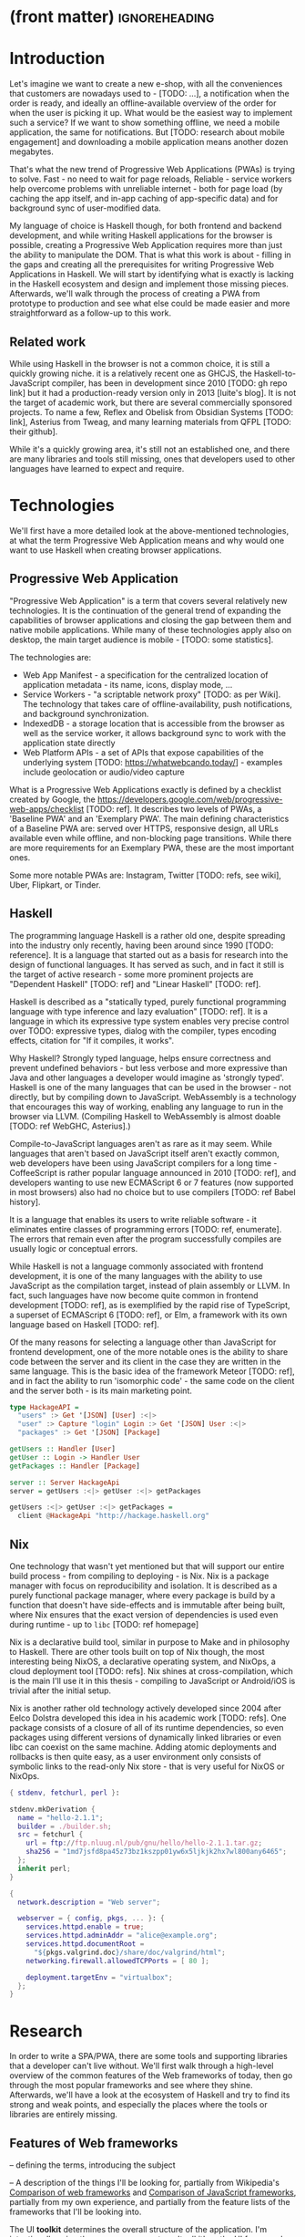* (front matter)                                              :ignoreheading:
#+OPTIONS: texht:nil toc:nil author:nil
#+LATEX_CLASS: fitthesis
#+LATEX_CLASS_OPTIONS: [english,odsaz]
#+BIND: org-latex-title-command ""
# zadani = includes zadani.pdf
# print = B&W links and logo
# cprint = B&W links, color logo
# %\graphicspath{{obrazky-figures/}{./obrazky-figures/}}
#+LaTeX_HEADER: \input{metadata}
#+LATEX_HEADER: \usepackage{minted}
#+LaTeX_HEADER: \usepackage[figure,table]{totalcount}
#+BEGIN_EXPORT latex
\maketitle
\setlength{\parskip}{0pt}
{\hypersetup{hidelinks}\tableofcontents}
\iftotalfigures\listoffigures\fi
\iftotaltables\listoftables\fi
\iftwoside\cleardoublepage\fi
\setlength{\parskip}{0.5\bigskipamount}
#+END_EXPORT

* Introduction
Let's imagine we want to create a new e-shop, with all the conveniences that
customers are nowadays used to - [TODO: ...], a notification when the order is
ready, and ideally an offline-available overview of the order for when the user
is picking it up. What would be the easiest way to implement such a service? If
we want to show something offline, we need a mobile application, the same for
notifications. But [TODO: research about mobile engagement] and downloading a
mobile application means another dozen megabytes.

That's what the new trend of Progressive Web Applications (PWAs) is trying to
solve. Fast - no need to wait for page reloads, Reliable - service workers help
overcome problems with unreliable internet - both for page load (by caching the
app itself, and in-app caching of app-specific data) and for background sync of
user-modified data.

My language of choice is Haskell though, for both frontend and backend
development, and while writing Haskell applications for the browser is possible,
creating a Progressive Web Application requires more than just the ability to
manipulate the DOM. That is what this work is about - filling in the gaps and
creating all the prerequisites for writing Progressive Web Applications in
Haskell. We will start by identifying what is exactly is lacking in the Haskell
ecosystem and design and implement those missing pieces. Afterwards, we'll walk
through the process of creating a PWA from prototype to production and see what
else could be made easier and more straightforward as a follow-up to this work.

** Related work
While using Haskell in the browser is not a common choice, it is still a quickly
growing niche. it is a relatively recent one as GHCJS, the Haskell-to-JavaScript
compiler, has been in development since 2010 [TODO: gh repo link] but it had a
production-ready version only in 2013 [luite's blog]. It is not the target of
academic work, but there are several commercially sponsored projects. To name a
few, Reflex and Obelisk from Obsidian Systems [TODO: link], Asterius from Tweag,
and many learning materials from QFPL [TODO: their github].

While it's a quickly growing area, it's still not an established one, and there
are many libraries and tools still missing, ones that developers used to other
languages have learned to expect and require.

* Technologies
We'll first have a more detailed look at the above-mentioned technologies, at
what the term Progressive Web Application means and why would one want to use
Haskell when creating browser applications.

** Progressive Web Application
"Progressive Web Application" is a term that covers several relatively new
technologies. It is the continuation of the general trend of expanding the
capabilities of browser applications and closing the gap between them and native
mobile applications. While many of these technologies apply also on desktop, the
main target audience is mobile - [TODO: some statistics].

The technologies are:
- Web App Manifest - a specification for the centralized location of application
  metadata - its name, icons, display mode, ...
- Service Workers - "a scriptable network proxy" [TODO: as per Wiki]. The
  technology that takes care of offline-availability, push notifications, and
  background synchronization.
- IndexedDB - a storage location that is accessible from the browser as well as
  the service worker, it allows background sync to work with the application
  state directly
- Web Platform APIs - a set of APIs that expose capabilities of the underlying
  system [TODO: https://whatwebcando.today/] - examples include geolocation or
  audio/video capture

What is a Progressive Web Applications exactly is defined by a checklist created
by Google, the https://developers.google.com/web/progressive-web-apps/checklist
[TODO: ref]. It describes two levels of PWAs, a 'Baseline PWA' and an 'Exemplary
PWA'. The main defining characteristics of a Baseline PWA are: served over
HTTPS, responsive design, all URLs available even while offline, and
non-blocking page transitions. While there are more requirements for an
Exemplary PWA, these are the most important ones.

Some more notable PWAs are: Instagram, Twitter [TODO: refs, see wiki], Uber,
Flipkart, or Tinder.

** Haskell
The programming language Haskell is a rather old one, despite spreading into the
industry only recently, having been around since 1990 [TODO: reference]. It is a
language that started out as a basis for research into the design of functional
languages. It has served as such, and in fact it still is the target of active
research - some more prominent projects are "Dependent Haskell" [TODO: ref] and
"Linear Haskell" [TODO: ref].

Haskell is described as a "statically typed, purely functional programming
language with type inference and lazy evaluation" [TODO: ref]. It is a language
in which its expressive type system enables very precise control over TODO:
expressive types, dialog with the compiler, types encoding effects, citation for
"If it compiles, it works".

Why Haskell? Strongly typed language, helps ensure correctness and prevent
undefined behaviors - but less verbose and more expressive than Java and other
languages a developer would imagine as 'strongly typed'. Haskell is one of the
many languages that can be used in the browser - not directly, but by compiling
down to JavaScript. WebAssembly is a technology that encourages this way
of working, enabling any language to run in the browser via LLVM. (Compiling
Haskell to WebAssembly is almost doable [TODO: ref WebGHC, Asterius].)

Compile-to-JavaScript languages aren't as rare as it may seem. While languages
that aren't based on JavaScript itself aren't exactly common, web developers
have been using JavaScript compilers for a long time - CoffeeScript is rather
popular language announced in 2010 [TODO: ref], and developers wanting to use
new ECMAScript 6 or 7 features (now supported in most browsers) also had no
choice but to use compilers [TODO: ref Babel history].

It is a language that enables its users to write reliable software - it
eliminates entire classes of programming errors [TODO: ref, enumerate]. The
errors that remain even after the program successfully compiles are usually
logic or conceptual errors.

While Haskell is not a language commonly associated with frontend development,
it is one of the many languages with the ability to use JavaScript as the
compilation target, instead of plain assembly or LLVM. In fact, such languages
have now become quite common in frontend development [TODO: ref], as is
exemplified by the rapid rise of TypeScript, a superset of ECMAScript 6 [TODO:
ref], or Elm, a framework with its own language based on Haskell [TODO: ref].

Of the many reasons for selecting a language other than JavaScript for frontend
development, one of the more notable ones is the ability to share code between
the server and its client in the case they are written in the same
language. This is the basic idea of the framework Meteor [TODO: ref], and in
fact the ability to run 'isomorphic code' - the same code on the client and the
server both - is its main marketing point.

#+BEGIN_SRC haskell :exports code
  type HackageAPI =
    "users" :> Get '[JSON] [User] :<|>
    "user" :> Capture "login" Login :> Get '[JSON] User :<|>
    "packages" :> Get '[JSON] [Package]

  getUsers :: Handler [User]
  getUser :: Login -> Handler User
  getPackages :: Handler [Package]

  server :: Server HackageApi
  server = getUsers :<|> getUser :<|> getPackages

  getUsers :<|> getUser :<|> getPackages =
    client @HackageApi "http://hackage.haskell.org"
#+END_SRC

** Nix
One technology that wasn't yet mentioned but that will support our entire build
process - from compiling to deploying - is Nix. Nix is a package manager with
focus on reproducibility and isolation. It is described as a purely functional
package manager, where every package is build by a function that doesn't have
side-effects and is immutable after being built, where Nix ensures that the
exact version of dependencies is used even during runtime - up to ~libc~ [TODO:
ref homepage]

Nix is a declarative build tool, similar in purpose to Make and in philosophy to
Haskell. There are other tools built on top of Nix though, the most interesting
being NixOS, a declarative operating system, and NixOps, a cloud deployment tool
[TODO: refs]. Nix shines at cross-compilation, which is the main I'll use it in
this thesis - compiling to JavaScript or Android/iOS is trivial after the
initial setup.

Nix is another rather old technology actively developed since 2004 after Eelco
Dolstra developed this idea in his academic work [TODO: refs]. One package
consists of a closure of all of its runtime dependencies, so even packages using
different versions of dynamically linked libraries or even libc can coexist on
the same machine. Adding atomic deployments and rollbacks is then quite easy, as
a user environment only consists of symbolic links to the read-only Nix store -
that is very useful for NixOS or NixOps.

#+BEGIN_SRC nix :exports code
{ stdenv, fetchurl, perl }:

stdenv.mkDerivation {
  name = "hello-2.1.1";
  builder = ./builder.sh;
  src = fetchurl {
    url = ftp://ftp.nluug.nl/pub/gnu/hello/hello-2.1.1.tar.gz;
    sha256 = "1md7jsfd8pa45z73bz1kszpp01yw6x5ljkjk2hx7wl800any6465";
  };
  inherit perl;
}
#+END_SRC

#+BEGIN_SRC nix :exports code
  {
    network.description = "Web server";

    webserver = { config, pkgs, ... }: {
      services.httpd.enable = true;
      services.httpd.adminAddr = "alice@example.org";
      services.httpd.documentRoot =
        "${pkgs.valgrind.doc}/share/doc/valgrind/html";
      networking.firewall.allowedTCPPorts = [ 80 ];

      deployment.targetEnv = "virtualbox";
    };
  }
#+END_SRC

* Research
In order to write a SPA/PWA, there are some tools and supporting libraries that
a developer can't live without. We'll first walk through a high-level overview
of the common features of the Web frameworks of today, then go through the most
popular frameworks and see where they shine. Afterwards, we'll have a look at
the ecosystem of Haskell and try to find its strong and weak points, and
especially the places where the tools or libraries are entirely missing.

** Features of Web frameworks
-- defining the terms, introducing the subject

-- A description of the things I'll be looking for, partially from
Wikipedia's [[https://en.wikipedia.org/wiki/Comparison_of_web_frameworks][Comparison of web frameworks]] and [[https://en.wikipedia.org/wiki/Comparison_of_JavaScript_frameworks][Comparison of JavaScript
frameworks]], partially from my own experience, and partially from the feature
lists of the frameworks that I'll be looking into.

The UI *toolkit* determines the overall structure of the application. I'm
intentionally using the now-uncommon term 'toolkit', as the UI frameworks vary
in their scope (React is just a library with a very small API, whereas Angular
provides a 'platform', rather than a framework).

*Developer friendliness* - *documentation*, *community* and technical support, breadth
of libraries available.

*Under the topic of libraries also fall UI components*, of which the best
examples is a *forms* system. They are the basic element of interactive web
applications. There are a few layers of abstraction at which a framework can
decide to implement forms - starting at raw DOM manipulation, going on to data
containers with validation (but manual rendering), all the way up to form
builders, manual or automatic. Under 'forms' I count a way to render a form, to
validate user input, and collect the result.

*Templating*, which at the frontend means a way to compose the HTML that makes up
an application, usually including some render logic and variable
interpolation. In some frameworks the whole program is a template (see React),
some have templates in separate files and pre-compile them during runtime (see
Angular). Templates sometimes contain CSS as well (see the new CSS-in-JS trend)

*Routing* means manipulating the displayed URL using the History API and changing
the application state to reflect it, and also loading the correct state on
application start-up. This can also include animated transitions between pages.

*Animations*

-- Libraries - support for the *Web Platform* is relevant for frameworks with non-trivial
application architecture, those that need to wrap external calls before they are
usable. Examples here include React's Hooks or Cycle.js's drivers. [TODO: refs].

Then comes the big topic of *user experience*, a topic that has been growing in
the past few years. A good choice of a framework can save a lot of work,
for example in the following areas:

*Internationalization* has many levels. At its most basic, it means simple string
translations, pluralization, and word order. Going further, it means also RTL
scripts, date/time formats, currency, or time zones.

In the fields of web design and user experience, there is currently a large
focus on *accessibility*. Not only is it one of widely recognized web trends for
2018 [TODO: ref some trend lists, Delotte?], but it can be legally required in
some cases [TODO: ref ADA]. Accessibility on the web includes a range of
features, from semantic elements and text contrast (for screen-readers and users
with low vision), to keyboard accessibility and transcripts of audio/video
content. Support in frameworks ranges from ARIA attributes and key managers to
integrated accessibility testing (e.g. via aXe).

*Loading speed* is a big concern in web applications and *prerendering* is one of
the techniques used to speed them up.

One common technique for optimizing page speed - and also a requirement of a
PWA - is *prerendering* the application's HTML on the server. Whether that means
rendering and sending just an application shell that will be filled when the
application itself loads or the rendered HTML of the entire application that the
application will take over depends on the level of the optimization, but the
intent here is to increase the perceived speed, as modern applications can get
quite big. This prerendering can take part during the build-time, or during
run-time - run-time rendering is called 'Server-side Rendering' and build-time
is either a [TODO: look up the terms].

I'll start with the things you encounter first when setting up a project, the
*tooling* around it. Developers have wildly differing levels of expectations from
their tools. A Python developer might expect just a text editor and an
interpreter, whereas a JVM developer might not be satisfied with anything less
than a full-featured IDE.

*Build tools* range from a set of conventions on how to use your build tool that
might get formalized in your Makefile, through a CLI tool that takes care of
building, testing and perhaps even deploying your project, to the way of the IDE
where anything you can think of is just a few clicks away.

*Debugging tools* also come in many flavors and for many purposes. On the side of
the server, you have all the usual tools for the language, plus a few more - a
toolbar with an overview of everything that goes on in a page render or an AJAX
call, or the option to remotely connect to a running process and to debug
live. Client-side, we have the now irreplaceable DevTools with a built-in
debugger and profiler, but some frameworks go even further and provide a
framework-specific tools - React's component tree, or Elm's time-traveling
debugger.

*Quality assurance tools* have many sub-categories. From static code analysis
tools or linters, as they are commonly known; through tests - unit, integration,
end-to-end tests, or more exotic ones like marble tests or visual regression
tests; to profilers - runtime or allocation measurements, frontend performance
measurements, or more involved tools like performance evolution tracking.

Modern web frameworks also provide a way to use a web application's code and
compile it into a *native mobile application*. It's commonly implemented as a
wrapper application around web apps using Cordova, but technologies like React
Native go further and use native UI elements. Mobile applications can be faster
to use and faster to load, can access device-specific APIs not exposed via Web
Platform APIs.

Some frameworks also support creating a *desktop application* that reuses a web
application's code. The underlying technology here is Electron and not Cordova,
but the benefits are the same - greater speed and access to device-specific
functionality.

*Code generators* or scaffolding tools start with creating a package manifest and
a ~src/~ directory, going on to generators that set up a few different types of
projects based on templates, all the way to tools that can add an entire website
module, perhaps even with database migrations.

** JavaScript ecosystem
The most popular JavaScript *UI toolkits* currently are Angular and React. Vue.js
is another one, relatively new but quickly growing. Of these, Angular is the
framework closest to traditional frameworks where to create an application, the
framework is all you need. React and Vue are both rather small libraries but
have many supporting tools that together also create a platform, although they
are less cohesive than Angular's platform.

There are fundamental architectural differences between them. Angular 

On a first look, Angular looks like a well thought-out frontend
framework. Written in Typescript with comprehensive documentation and great
tooling, it seems that the authors have learned from their mistakes with
AngularJS.

React is not a framework in itself. Rather, it's a library that focuses on a
single thing and does it in a unique enough way that there's sprung up an entire
ecosystem around it. In it, there are groups of libraries that build upon React,
each focusing on a single feature - UI components, state management, forms etc.

TODO: Vue.js
TODO: Polymer

*Developer experience* - complaints about Angular, React, the good things as well.

There's a large jungle of libraries, each one with a different scope and
focus. Choosing a library that fits your problem can sometimes take many
attempts. Add to it the fact that libraries, frameworks and tools come and go
quite quickly - the main cause of the so-called "JavaScript fatigue - and the
fact that in JavaScript, it's fashionable to write extremely small libraries,
and you have a recipe for a quite unpleasant development experience.

Some negatives that developers complain about: Angular is intimidating for a new
developer, it's too complex and there's a lot to learn. Too much 'magic' -
related to the previous point, there's a lot of abstraction and it's not easy to
understand all the layers. Code bloat - the amount of boilerplate and also the
size of the resulting bundle. Too opinionated - if you don't like 'the angular
way', you're out of luck here. Scattered documentation - too many articles and
tutorials out there for AngularJS that can't work with the new Angular


TODO: mention the large *UI component* libraries - material, bootstrap, ...

*Templating* - Angular and Vue's custom HTML, React's JSX or plain JS

*Forms* - Angular's several options, React's breadth of tools @ different
abstraction levels

*Routing* is built into Angular, several libraries and approaches for React

*Web Platform* - native in JS but needs wrappers for streams (Ng) and contexts (Re)

*User experience*: speed, ?

*Accessibility* is explicitly supported in React and Angular, a11y testing tools

*Prerendering* supported by a server (react-server) or with static
prerender. TODO: angular, vue, polymer?

*Build tools* - Webpack, Babel, ...

TODO: react's tools
Create-react-app, nwb, Razzle, and Neutrino all cover only the build
process. Next.js is the first one that I've found that goes a step beyond just
pre-configuring Webpack and other build tools - it provides other features that
are starting become standard - server-side runtime rendering, link prefetching,
and build-time prerendering. It's also the first tool I found that considers
that a website can consist of multiple applications, via its 'zones' feature.

*Mobile/desktop apps* - Angular claims built-in support for native and desktop
applications. React does not have explicit support but Cordova and Electron (and
others) are all built for JavaScript.

*Support tools* - Angular has its ~ng~ tool which it streamlines setting up the
entire project (scaffolding, preparing build and testing tools, starting a
development server) and also browser extensions for runtime debugging,
IDEs and others. I haven't thought of a tool I would miss, but I'm used to
minimalism in tooling from the Haskell world... React has a browser extension
for runtime debugging but other tools depend on the distribution and/or time and
effort to set them up.

** Haskell ecosystem
At the frontend, it is the *UI toolkit* that defines what the entire application
will look like, its architecture as well as the tools it can use. There is
significant focus on the semantics of libraries in the Haskell community, with
well-defined and law-abiding foundation types, so UI libraries have mostly used
Functional Reactive Programming (FRP) or its derivatives like 'the Elm
architecture' [TODO: ref] as their basis.

There are five production-ready browser UI toolkits that I have found. Out of
these five, React-flux and Transient are unmaintained. Reflex, Miso, and Concur
are actively developed and ready for production use. Each one is a conceptually
different approach to the problem of browser user interfaces, but they differ in
their maturity and the size of their community as well.

*Reflex* [TODO: ref] and Reflex-DOM [TODO: ref], its DOM bindings, seem like the
most actively maintained ones. Reflex is also sponsored by Obsidian Systems
[TODO: ref] and the most popular one in the Haskell community, so its future
seems promising. Reflex follows the traditional FRP with events and behaviors,
adding 'dynamics' to the mix, and building a rich combinator library on top of them.

*Miso* [TODO: ref] - TODO: Elm architecture re-implementation in Haskell

*Concur* [TODO: ref] - TODO: an experimental architecture but actively developed,
variants in PureScript as well. A technology to investigate in the future, but
no ecosystem right now and not fully mature.

TODO: examples of Reflex, Miso, Concur

The preferred approach for *UI components* is to re-implement UI and logic inside
application code. FFI is usable and quite simple for bigger components (see
reflex-dom-ace). No real separation of concerns, at least markup and data flow
are tightly interlinked (style separate, no CSS-in-JS equivalent yet). Better
type-safety and clearer interdependencies, but requires a high baseline of
Haskell experience.

Reflex and Concur - self-contained components and global state both (->
reusability) Miso - single state atom only (see TEA)

I haven't found any good options for *forms* in any of the frameworks. While there
are some attempts at a forms library for Reflex, there is not a single
feature-complete library. Part of the reason - validation-only libraries exist
in Haskell and commonly used (see ~validation~, ~digestive-functors~). There are
forms libraries at the backend (see ~yesod-form~) with almost automatic form
generation.

Miso has *routing* built-in. There are several attempts at a Reflex routing
library but not a single accepted solution. Concur with its small ecosystem
doesn't have even that.

I haven't found anything related to *accessibility*, so I must assume no one has
even attempted to tackle it in a systematic way. Building accessible
applications by yourself isn't hard though.

The library JSaddle wraps the entirety of the *Web Platform* APIs using
WebIDL. Any UI library can use this library, though there are limited
event-based bindings, which means writing manual wrappers. (Reflex has some
machinery for a subset for it, Miso has subscriptions for some of them, Concur
uses ghcjs-vdom which has also some limited bindings.)

*Loading speed* - big JS output, so prerendering (Isomorphic rendering) and HTTP/2
Push.  Reflex has explicit support for prerendering, where an element can have
two variants if it doesn't render well. Miso has explicit support as well. I
haven't found anything like this for Concur.

The UI toolkit constrains the choice of possible *build tools*. In Haskell, there
are three mature options - Cabal (new-build) [TODO: ref], Stack, and Nix. There
is also a new fourth option aiming for the best of these four, Snack [TODO:
ref]. While it's not yet mature enough for serious use, it's a tool worth future
investigation.

Cabal - old, Cabal hell. Stack came, divided the Haskell community. Nix came out
of nowhere, converted a significant portion but isn't yet dominant, and now
cabal new-build is almost equivalent to stack. Free choice between cabal and
stack, nix is more capable in general but slower learning curve. TODO: more
about snack

GHCJS ecosystem not so well supported with Cabal (old or new one), Nix is
usually recommended at the frontend (one command setup, binary cache,
cross-platform), Reflex especially - uses the great Nix cross-compilation
capabilities for Android, iOS, desktop. Stack usable for plain GHCJS dev, but
old GHC (7.10?).

Slow compiler - common workaround is to use the REPL, but there are other
solutions like Snack which are promising although not widely used.

GHCJS output size and speed - GHCJS should be obsoleted by WebAssembly very
soon - it's already in alpha state, and I expect it will be ready for
production by the end of 2019.

Lack of *editor integration* - solved with LSP+HIE (usable in VSCode and other modern
editors), but Emacs is still the safest choice. Hlint (linter), Hindent
(formatter) built into HIE and Intero both, same goes for 'go-to-definition' and
'type-at-point' features common to modern IDEs. What's missing is debugger
integration - usually via GHCi only, but projects like haskell-dap (+ Phoityne
editor plugin) exist.

*Mobile/desktop apps* - reflex has this built-in via reflex-platform. Obelisk,
building on top of reflex-platform, includes bundling apps for App/Play
Store. Cross-compilation via Nix to Android/iOS, reflex-dom's bindings to
WkWebView on desktop. I haven't found any attempt to do this for Miso or Concur
(Concur has beginnings of React Native and SDL backends, but the development
seems to have stalled).

*Support tools*, starting with a linter - Haskell standard is Hlint, support for
custom rules, well-supported and mature. Code formatter situation is more
divided, Hindent follows gofmt with a single code style for all code (but
doesn't cover edge cases esp. for type-heavy code, so not ideal). Brittany is an
ambitious project using GHC's parser itself, nicely designed formatting rules,
but supports only a limited subset of the language. Several other projects, some
unmaintained, some brand new, but Hindent seems to be standard at the moment.

The situation around *code generators* isn't ideal. Stack bundles several
templates, but is limited to Stack users. Cabal has a single template, nothing
else. Nix doesn't care about scaffolding. Several other tools, mostly
unmaintained - Summoner is a notable one, with a fixed project structure; Hi is
another one, supports arbitrary templates. There is no standard tool, usually
only 'git clone' a project template and start developing. Obelisk has a standard
structure, but it's a very limiting one (Snap as the only server library,
predetermined routing library obelisk-route, ...).

TODO: more code generation tooling - 'rails new
controller/scaffold/module/model/migration'

*** Quality Assurance
On this front, Haskell is very developed, at least theoretically. QuickCheck
originated in Haskell and quickly propagated to many other languages - followup
tools like SmallCheck and similar. That's generative, or property-based testing,
best in class.

Classical unit and integration testing has also many options - hspec, hedgehog,
tasty, doctest, ... Mocking via free monads or other MonadX
implementations. TODO

End-to-end testing - Selenium webdriver wrappers exist, and Selenium is the
standard for testing servers and clients. (Or alternately shelltestrunner for
testing CLI based applications.)

Benchmarking - best in class - criterion, no competition. Weigh - allocation
measurements as a benchmark.

*** Documentation
It is generally agreed that documentation is Haskell's weakest point. Despite
having a standardized high-quality APIdoc tool (haddock), documentation is often an
afterthought, with even commonly used packages having no documentation at all,
or written in such a way that a new user has no choice but to study its code to
understand the package.

*** Server-side tools

- Communication - typed APIs (HTTP - servant, WebSocket - some attempts, nothing
  production-ready)
- Entities - many options, some great, some less
- Migrations - weak point, I've found many half-baked implementations, but no
  standard solution (not only a Haskell problem, Liquibase is the only standard
  here, and that's SQL only)

** Implementation plan
I will use the nomenclature from the "Evolving Frameworks" paper [TODO: ref] to
describe my my goals. [TODO: describe the general outline of that paper]
Long-term, I am aiming to go from "Three Examples", a place to look for commonly
repeated patterns, through a "White-Box Framework", a general
structure/architecture of an application wrapped into a library, through a
"Component Library", when that library will be extended with commonly duplicated
functionality, all the way to "Pluggable Objects", where the framework provides
most of the commonly used functionality so that application logic is the only
thing missing from a finished prototype.

TODO: include the Evolving Frameworks image

Building an integrated platform is not my primary goal - it is hard for a new
and opinionated platform to succeed in the Haskell ecosystem (an not only
there). In this thesis, I expect to do the first step only - anything beyond
that is extra - create a few applications, fill in all the holes that aren't
covered by existing libraries, and extract a common application skeleton, a set
of libraries, and a set of guides or tutorials that make it is easy go from the
skeleton to a working prototype of a PWA. Anything beyond that - a "Component
Library" or "Pluggable Objects" - is only a bonus at this stage.

The goal of this work is to make it possible to create Progressive Web
Applications. To reiterate the description from the introduction, these are the
requirements:
- Pages are responsive on tablets & mobile devices
- All app URLs load while offline
- Metadata provided for Add to Home screen
- Page transitions don't feel like they block on the network
- Each page has a URL
- Pages use the History API
- Site uses cache-first networking
- Site appropriately informs the user when they're offline
- Push notifications (consists of several related requirements)

To get there, there are several features that aren't covered by any existing
Haskell library or tool. What follows is a list of tools that are required:
- A full-featured browser routing library. While there are some existing
  implementations, they are either incomplete or long abandoned.
- A wrapper around ServiceWorkers, or a template to simplify project creation.
- A push notifications library. This will need to be both a server-side library,
  for creating them, and a client-side consumer, to parse them.
- A way to prerender the application - either just the HTML 'shell' or all pages on the site.
- An offline storage library for the client.

There are many variations on the last point, 'offline storage', these are some of
them:
- plain storage datatype with LocalStorage, SessionStorage, and IndexedDB backends
- a storage including a transparent cache integrated with the network layer
- a storage with an invalidation or auto-refresh functionality, using an event
  stream from the server
- a storage with offline-capable synchronization capabilities

While my eventual goal is the last version, even just the first one would be
sufficient for the purposes of this work.

While these tools don't comprise a fully integrated 'platform' in the sense of
Angular or Symfony, those are quite uncommon in the Haskell ecosystem. More
common are collections of libraries that play well together, where one library
provides the fundamental datatype - the 'architecture' of the application, and
other libraries fill in the functionality. Of the proposed libraries, only the
routing library is an 'architectural' one in the sense that it will influence
the shape of the application and its fundamental datatypes.

These goals of course also include full documentation of their code, as well as
a test suite and benchmarks for performance-critical code.

* Components
TODO: Demonstrate the principles of components on 'src-snippets' code, where
I'll show the smallest possible code that implements that functionality

** Component A
*** Design
*** Implementation
*** Testing
*** Other options, possible improvements

* Applications
** Workflow and tools
TODO: describe the development flow of an app built using these tools

- starting out - three layer cake & esp. the inner one
- QA (tests, e2e, CI, ...), documentation
- development tool options
- deployment options

** TodoMVC
There is an abundance of web frameworks, and there are several projects that aim
to give developers a side-by-side comparison of them. Out of these, the original
and most well-known one is TodoMVC, which is aimed at 'MV* frontend
frameworks'. There are currently 64 implementations of their specification -
some of them are variants of the same framework though. There are a few others -
HNPWA is aimed at Progressive Web Applications and it is a tad smaller, with 42
implementations. The last comparison project that I've selected is
RealWorld. This one has both a frontend and a backend part and there is also a
small number of full-stack frameworks. It offers a quite thorough comparison,
with 18 frontends, 34 backends, and 3 full-stack implementations.

We will start with TodoMVC as it is the simplest of the three. TodoMVC is, as
the name hints, a web application for managing a to-do list. It is not a complex
project but it should exercise the basics of a framework - DOM manipulation,
forms and validation, state management (in-memory and in LocalStorage), and
routing.

http://todomvc.com/

** HNPWA
HNPWA is a client for Hacker News, a technological news site. Unlike TodoMVC,
HNPWA does not provide a rigid specification and consists only of a rough
guideline of what to implement. The task is to create a Progressive Web
Application that displays information from a given API. The application must be
well optimized (to achieve score 90 in the Lighthouse tool) with optional
server-side rendering.

https://hnpwa.com/

** RealWorld
RealWorld is the most complex of the comparison projects. It is a clone of
Medium, an online publishing platform, so it requires everything a "real world"
application would. The task is split into a backend, defined by an API
specification, and a frontend, defined by an HTML structure.

There is a number of features the application needs to support, namely: JWT
(JSON Web Token) authentication with registration and user management, the
ability to post articles and comments, and to follow users and favorite articles.

https://github.com/gothinkster/realworld

* Conclusion
TODO: return to the comparison with JS, PHP, ... frameworks

TODO: describe possible follow-up work, what I'll be working on - define
  specific topics and make concrete examples

The final chapter includes an evaluation of the achieved results with a special
emphasis on the student's own contribution. A compulsory assessment of the
project's development will also be required, the student will present ideas
based on the experience with the project and will also show the connections to
the just completed projects. cite:Pravidla

* (bibliography, start of appendix)                           :ignoreheading:
#+BEGIN_EXPORT latex
\makeatletter
\def\@openbib@code{\addcontentsline{toc}{chapter}{Bibliography}}
\makeatother
\bibliographystyle{bib-styles/englishiso}

\begin{flushleft}
\bibliography{projekt}
\end{flushleft}
\iftwoside\cleardoublepage\fi

% Appendices
\appendix
\appendixpage
\iftwoside\cleardoublepage\fi

\startcontents[chapters]
% \setlength{\parskip}{0pt}
% \printcontents[chapters]{l}{0}{\setcounter{tocdepth}{2}}
% \setlength{\parskip}{0.5\bigskipamount}
\iftwoside\cleardoublepage\fi
#+END_EXPORT

* Contents of the attached data storage
TODO: fill in

* Poster
TODO: fill in
